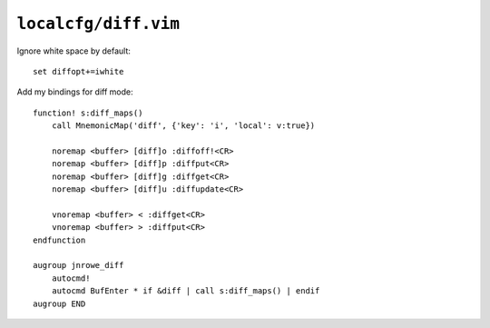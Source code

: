``localcfg/diff.vim``
=====================

Ignore white space by default::

    set diffopt+=iwhite

Add my bindings for diff mode::

    function! s:diff_maps()
        call MnemonicMap('diff', {'key': 'i', 'local': v:true})

        noremap <buffer> [diff]o :diffoff!<CR>
        noremap <buffer> [diff]p :diffput<CR>
        noremap <buffer> [diff]g :diffget<CR>
        noremap <buffer> [diff]u :diffupdate<CR>

        vnoremap <buffer> < :diffget<CR>
        vnoremap <buffer> > :diffput<CR>
    endfunction

    augroup jnrowe_diff
        autocmd!
        autocmd BufEnter * if &diff | call s:diff_maps() | endif
    augroup END
